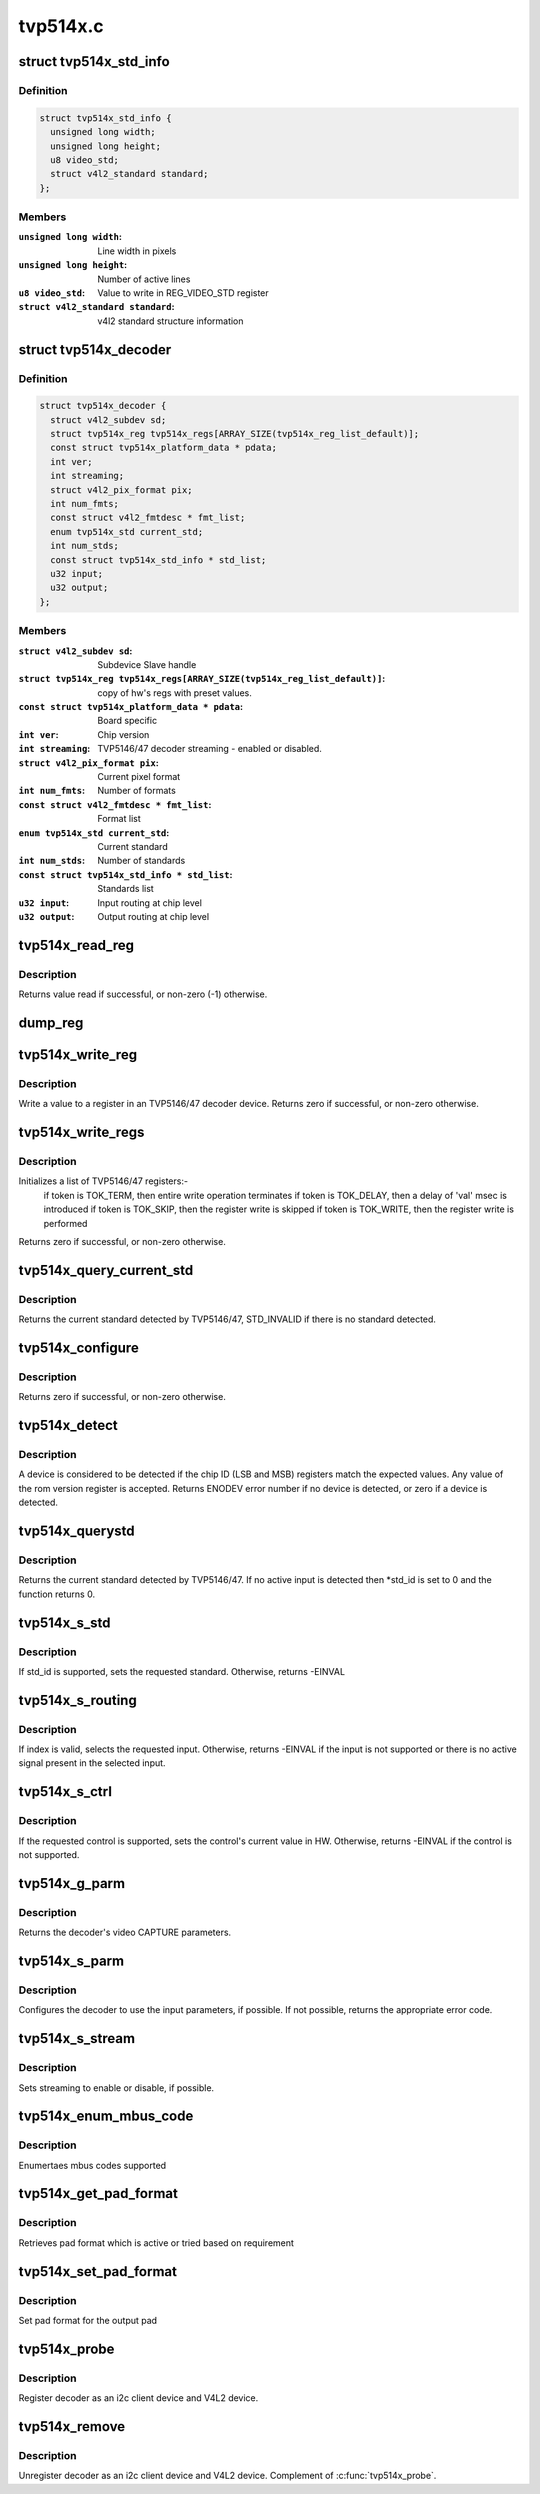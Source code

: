 .. -*- coding: utf-8; mode: rst -*-

=========
tvp514x.c
=========



.. _xref_struct_tvp514x_std_info:

struct tvp514x_std_info
=======================

.. c:type:: struct tvp514x_std_info

    Structure to store standard informations



Definition
----------

.. code-block:: c

  struct tvp514x_std_info {
    unsigned long width;
    unsigned long height;
    u8 video_std;
    struct v4l2_standard standard;
  };



Members
-------

:``unsigned long width``:
    Line width in pixels

:``unsigned long height``:
    Number of active lines

:``u8 video_std``:
    Value to write in REG_VIDEO_STD register

:``struct v4l2_standard standard``:
    v4l2 standard structure information





.. _xref_struct_tvp514x_decoder:

struct tvp514x_decoder
======================

.. c:type:: struct tvp514x_decoder

    TVP5146/47 decoder object



Definition
----------

.. code-block:: c

  struct tvp514x_decoder {
    struct v4l2_subdev sd;
    struct tvp514x_reg tvp514x_regs[ARRAY_SIZE(tvp514x_reg_list_default)];
    const struct tvp514x_platform_data * pdata;
    int ver;
    int streaming;
    struct v4l2_pix_format pix;
    int num_fmts;
    const struct v4l2_fmtdesc * fmt_list;
    enum tvp514x_std current_std;
    int num_stds;
    const struct tvp514x_std_info * std_list;
    u32 input;
    u32 output;
  };



Members
-------

:``struct v4l2_subdev sd``:
    Subdevice Slave handle

:``struct tvp514x_reg tvp514x_regs[ARRAY_SIZE(tvp514x_reg_list_default)]``:
    copy of hw's regs with preset values.

:``const struct tvp514x_platform_data * pdata``:
    Board specific

:``int ver``:
    Chip version

:``int streaming``:
    TVP5146/47 decoder streaming - enabled or disabled.

:``struct v4l2_pix_format pix``:
    Current pixel format

:``int num_fmts``:
    Number of formats

:``const struct v4l2_fmtdesc * fmt_list``:
    Format list

:``enum tvp514x_std current_std``:
    Current standard

:``int num_stds``:
    Number of standards

:``const struct tvp514x_std_info * std_list``:
    Standards list

:``u32 input``:
    Input routing at chip level

:``u32 output``:
    Output routing at chip level





.. _xref_tvp514x_read_reg:

tvp514x_read_reg
================

.. c:function:: int tvp514x_read_reg (struct v4l2_subdev * sd, u8 reg)

    Read a value from a register in an TVP5146/47.

    :param struct v4l2_subdev * sd:
        ptr to v4l2_subdev struct

    :param u8 reg:
        TVP5146/47 register address



Description
-----------

Returns value read if successful, or non-zero (-1) otherwise.




.. _xref_dump_reg:

dump_reg
========

.. c:function:: void dump_reg (struct v4l2_subdev * sd, u8 reg)

    dump the register content of TVP5146/47.

    :param struct v4l2_subdev * sd:
        ptr to v4l2_subdev struct

    :param u8 reg:
        TVP5146/47 register address




.. _xref_tvp514x_write_reg:

tvp514x_write_reg
=================

.. c:function:: int tvp514x_write_reg (struct v4l2_subdev * sd, u8 reg, u8 val)

    Write a value to a register in TVP5146/47

    :param struct v4l2_subdev * sd:
        ptr to v4l2_subdev struct

    :param u8 reg:
        TVP5146/47 register address

    :param u8 val:
        value to be written to the register



Description
-----------

Write a value to a register in an TVP5146/47 decoder device.
Returns zero if successful, or non-zero otherwise.




.. _xref_tvp514x_write_regs:

tvp514x_write_regs
==================

.. c:function:: int tvp514x_write_regs (struct v4l2_subdev * sd, const struct tvp514x_reg reglist[])

    

    :param struct v4l2_subdev * sd:
        ptr to v4l2_subdev struct

    :param const struct tvp514x_reg reglist[]:



Description
-----------

Initializes a list of TVP5146/47 registers:-
		if token is TOK_TERM, then entire write operation terminates
		if token is TOK_DELAY, then a delay of 'val' msec is introduced
		if token is TOK_SKIP, then the register write is skipped
		if token is TOK_WRITE, then the register write is performed
Returns zero if successful, or non-zero otherwise.




.. _xref_tvp514x_query_current_std:

tvp514x_query_current_std
=========================

.. c:function:: enum tvp514x_std tvp514x_query_current_std (struct v4l2_subdev * sd)

    

    :param struct v4l2_subdev * sd:
        ptr to v4l2_subdev struct



Description
-----------

Returns the current standard detected by TVP5146/47, STD_INVALID if there is no
standard detected.




.. _xref_tvp514x_configure:

tvp514x_configure
=================

.. c:function:: int tvp514x_configure (struct v4l2_subdev * sd, struct tvp514x_decoder * decoder)

    Configure the TVP5146/47 registers

    :param struct v4l2_subdev * sd:
        ptr to v4l2_subdev struct

    :param struct tvp514x_decoder * decoder:
        ptr to tvp514x_decoder structure



Description
-----------

Returns zero if successful, or non-zero otherwise.




.. _xref_tvp514x_detect:

tvp514x_detect
==============

.. c:function:: int tvp514x_detect (struct v4l2_subdev * sd, struct tvp514x_decoder * decoder)

    Detect if an tvp514x is present, and if so which revision.

    :param struct v4l2_subdev * sd:
        pointer to standard V4L2 sub-device structure

    :param struct tvp514x_decoder * decoder:
        pointer to tvp514x_decoder structure



Description
-----------

A device is considered to be detected if the chip ID (LSB and MSB)
registers match the expected values.
Any value of the rom version register is accepted.
Returns ENODEV error number if no device is detected, or zero
if a device is detected.




.. _xref_tvp514x_querystd:

tvp514x_querystd
================

.. c:function:: int tvp514x_querystd (struct v4l2_subdev * sd, v4l2_std_id * std_id)

    V4L2 decoder interface handler for querystd

    :param struct v4l2_subdev * sd:
        pointer to standard V4L2 sub-device structure

    :param v4l2_std_id * std_id:
        standard V4L2 std_id ioctl enum



Description
-----------

Returns the current standard detected by TVP5146/47. If no active input is
detected then *std_id is set to 0 and the function returns 0.




.. _xref_tvp514x_s_std:

tvp514x_s_std
=============

.. c:function:: int tvp514x_s_std (struct v4l2_subdev * sd, v4l2_std_id std_id)

    V4L2 decoder interface handler for s_std

    :param struct v4l2_subdev * sd:
        pointer to standard V4L2 sub-device structure

    :param v4l2_std_id std_id:
        standard V4L2 v4l2_std_id ioctl enum



Description
-----------

If std_id is supported, sets the requested standard. Otherwise, returns
-EINVAL




.. _xref_tvp514x_s_routing:

tvp514x_s_routing
=================

.. c:function:: int tvp514x_s_routing (struct v4l2_subdev * sd, u32 input, u32 output, u32 config)

    V4L2 decoder interface handler for s_routing

    :param struct v4l2_subdev * sd:
        pointer to standard V4L2 sub-device structure

    :param u32 input:
        input selector for routing the signal

    :param u32 output:
        output selector for routing the signal

    :param u32 config:
        config value. Not used



Description
-----------

If index is valid, selects the requested input. Otherwise, returns -EINVAL if
the input is not supported or there is no active signal present in the
selected input.




.. _xref_tvp514x_s_ctrl:

tvp514x_s_ctrl
==============

.. c:function:: int tvp514x_s_ctrl (struct v4l2_ctrl * ctrl)

    V4L2 decoder interface handler for s_ctrl

    :param struct v4l2_ctrl * ctrl:
        pointer to v4l2_ctrl structure



Description
-----------

If the requested control is supported, sets the control's current
value in HW. Otherwise, returns -EINVAL if the control is not supported.




.. _xref_tvp514x_g_parm:

tvp514x_g_parm
==============

.. c:function:: int tvp514x_g_parm (struct v4l2_subdev * sd, struct v4l2_streamparm * a)

    V4L2 decoder interface handler for g_parm

    :param struct v4l2_subdev * sd:
        pointer to standard V4L2 sub-device structure

    :param struct v4l2_streamparm * a:
        pointer to standard V4L2 VIDIOC_G_PARM ioctl structure



Description
-----------

Returns the decoder's video CAPTURE parameters.




.. _xref_tvp514x_s_parm:

tvp514x_s_parm
==============

.. c:function:: int tvp514x_s_parm (struct v4l2_subdev * sd, struct v4l2_streamparm * a)

    V4L2 decoder interface handler for s_parm

    :param struct v4l2_subdev * sd:
        pointer to standard V4L2 sub-device structure

    :param struct v4l2_streamparm * a:
        pointer to standard V4L2 VIDIOC_S_PARM ioctl structure



Description
-----------

Configures the decoder to use the input parameters, if possible. If
not possible, returns the appropriate error code.




.. _xref_tvp514x_s_stream:

tvp514x_s_stream
================

.. c:function:: int tvp514x_s_stream (struct v4l2_subdev * sd, int enable)

    V4L2 decoder i/f handler for s_stream

    :param struct v4l2_subdev * sd:
        pointer to standard V4L2 sub-device structure

    :param int enable:
        streaming enable or disable



Description
-----------

Sets streaming to enable or disable, if possible.




.. _xref_tvp514x_enum_mbus_code:

tvp514x_enum_mbus_code
======================

.. c:function:: int tvp514x_enum_mbus_code (struct v4l2_subdev * sd, struct v4l2_subdev_pad_config * cfg, struct v4l2_subdev_mbus_code_enum * code)

    V4L2 decoder interface handler for enum_mbus_code

    :param struct v4l2_subdev * sd:
        pointer to standard V4L2 sub-device structure

    :param struct v4l2_subdev_pad_config * cfg:
        pad configuration

    :param struct v4l2_subdev_mbus_code_enum * code:
        pointer to v4l2_subdev_mbus_code_enum structure



Description
-----------

Enumertaes mbus codes supported




.. _xref_tvp514x_get_pad_format:

tvp514x_get_pad_format
======================

.. c:function:: int tvp514x_get_pad_format (struct v4l2_subdev * sd, struct v4l2_subdev_pad_config * cfg, struct v4l2_subdev_format * format)

    V4L2 decoder interface handler for get pad format

    :param struct v4l2_subdev * sd:
        pointer to standard V4L2 sub-device structure

    :param struct v4l2_subdev_pad_config * cfg:
        pad configuration

    :param struct v4l2_subdev_format * format:
        pointer to v4l2_subdev_format structure



Description
-----------

Retrieves pad format which is active or tried based on requirement




.. _xref_tvp514x_set_pad_format:

tvp514x_set_pad_format
======================

.. c:function:: int tvp514x_set_pad_format (struct v4l2_subdev * sd, struct v4l2_subdev_pad_config * cfg, struct v4l2_subdev_format * fmt)

    V4L2 decoder interface handler for set pad format

    :param struct v4l2_subdev * sd:
        pointer to standard V4L2 sub-device structure

    :param struct v4l2_subdev_pad_config * cfg:
        pad configuration

    :param struct v4l2_subdev_format * fmt:

        _undescribed_



Description
-----------

Set pad format for the output pad




.. _xref_tvp514x_probe:

tvp514x_probe
=============

.. c:function:: int tvp514x_probe (struct i2c_client * client, const struct i2c_device_id * id)

    decoder driver i2c probe handler

    :param struct i2c_client * client:
        i2c driver client device structure

    :param const struct i2c_device_id * id:
        i2c driver id table



Description
-----------

Register decoder as an i2c client device and V4L2
device.




.. _xref_tvp514x_remove:

tvp514x_remove
==============

.. c:function:: int tvp514x_remove (struct i2c_client * client)

    decoder driver i2c remove handler

    :param struct i2c_client * client:
        i2c driver client device structure



Description
-----------

Unregister decoder as an i2c client device and V4L2
device. Complement of :c:func:`tvp514x_probe`.


